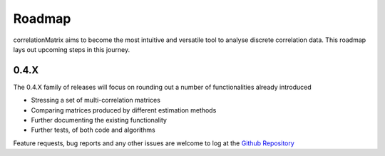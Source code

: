 Roadmap
=========================

correlationMatrix aims to become the most intuitive and versatile tool to analyse discrete correlation data.
This roadmap lays out upcoming steps in this journey.

0.4.X
--------------------------

The 0.4.X family of releases will focus on rounding out a number of functionalities already introduced

- Stressing a set of multi-correlation matrices
- Comparing matrices produced by different estimation methods
- Further documenting the existing functionality
- Further tests, of both code and algorithms

Feature requests, bug reports and any other issues are welcome to log at the `Github Repository <https://github.com/open-risk/correlationMatrix>`_